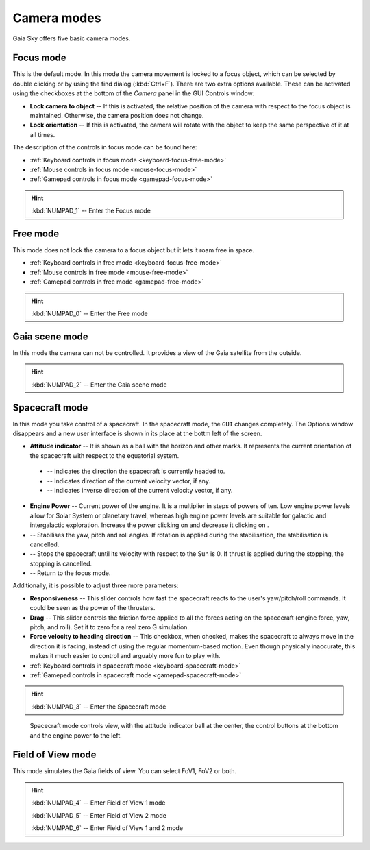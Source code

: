 .. _camera-modes:

Camera modes
************

Gaia Sky offers five basic camera modes.


Focus mode
==========

This is the default mode. In this mode the camera movement is locked to a focus object, which can be selected by double clicking or by using the find dialog (:kbd:`Ctrl+F`).
There are two extra options available. These can be activated using the checkboxes at the bottom of the `Camera` panel in the GUI Controls window:

*  **Lock camera to object** -- If this is activated, the relative position of the camera with respect to the focus object is maintained. Otherwise, the camera position does not change.
*  **Lock orientation** -- If this is activated, the camera will rotate with the object to keep the same perspective of it at all times.

The description of the controls in focus mode can be found here:

*  :ref:`Keyboard controls in focus mode <keyboard-focus-free-mode>`
*  :ref:`Mouse controls in focus mode <mouse-focus-mode>`
*  :ref:`Gamepad controls in focus mode <gamepad-focus-mode>`

.. hint:: :kbd:`NUMPAD_1` -- Enter the Focus mode

Free mode
=========

This mode does not lock the camera to a focus object but it lets it roam free in space.

*  :ref:`Keyboard controls in free mode <keyboard-focus-free-mode>`
*  :ref:`Mouse controls in free mode <mouse-free-mode>`
*  :ref:`Gamepad controls in free mode <gamepad-free-mode>`

.. hint:: :kbd:`NUMPAD_0` -- Enter the Free mode

Gaia scene mode
===============

In this mode the camera can not be controlled. It provides a view of the Gaia satellite from the outside.

.. hint:: :kbd:`NUMPAD_2` -- Enter the Gaia scene mode


.. _spacecraft_mode:

Spacecraft mode
===============

In this mode you take control of a spacecraft. In the spacecraft mode, the ``GUI`` changes completely. The Options window disappears and
a new user interface is shown in its place at the bottm left of the screen.

*  **Attitude indicator** -- It is shown as a ball with the horizon and other marks. It represents the current orientation of the spacecraft with respect to the equatorial system.

  *  |pointer| -- Indicates the direction the spacecraft is currently headed to.
  *  |greencross| -- Indicates direction of the current velocity vector, if any.
  *  |redcross| -- Indicates inverse direction of the current velocity vector, if any.

*  **Engine Power** -- Current power of the engine. It is a multiplier in steps of powers of ten. Low engine power levels allow for Solar System or planetary travel, whereas high engine power levels are suitable for galactic and intergalactic exploration. Increase the power clicking on |power-up| and decrease it clicking on |power-down|.
*  |stabilise| -- Stabilises the yaw, pitch and roll angles. If rotation is applied during the stabilisation, the stabilisation is cancelled.
*  |stop| -- Stops the spacecraft until its velocity with respect to the Sun is 0. If thrust is applied during the stopping, the stopping is cancelled.
*  |exit| -- Return to the focus mode.


.. |redcross| image:: img/sc/ai-antivel.png
.. |greencross| image:: img/sc/ai-vel.png
.. |pointer| image:: img/sc/ai-pointer.png
.. |stabilise| image:: img/sc/icon_stabilise.jpg
.. |stop| image:: img/sc/icon_stop.jpg
.. |exit| image:: img/sc/icon_exit.jpg
.. |power-up| image:: img/sc/sc-engine-power-up.png
.. |power-down| image:: img/sc/sc-engine-power-down.png

Additionally, it is possible to adjust three more parameters:

*  **Responsiveness** -- This slider controls how fast the spacecraft reacts to the user's yaw/pitch/roll commands. It could be seen as the power of the thrusters.
*  **Drag** -- This slider controls the friction force applied to all the forces acting on the spacecraft (engine force, yaw, pitch, and roll). Set it to zero for a real zero G simulation.
*  **Force velocity to heading direction** -- This checkbox, when checked, makes the spacecraft to always move in the direction it is facing, instead of using the regular momentum-based motion. Even though physically inaccurate, this makes it much easier to control and arguably more fun to play with. 


*  :ref:`Keyboard controls in spacecraft mode <keyboard-spacecraft-mode>`
*  :ref:`Gamepad controls in spacecraft mode <gamepad-spacecraft-mode>`

.. hint:: :kbd:`NUMPAD_3` -- Enter the Spacecraft mode

.. figure:: img/sc/sc-controls.png
  :alt: Spacecraft mode controls view, with the attitude indicator ball at the center, the control buttons at the bottom and the engine power to the left.
  :width: 50%

  Spacecraft mode controls view, with the attitude indicator ball at the center, the control buttons at the bottom and the engine power to the left.


Field of View mode
==================

This mode simulates the Gaia fields of view. You can select FoV1, FoV2 or both.

.. hint:: :kbd:`NUMPAD_4` -- Enter Field of View 1 mode

          :kbd:`NUMPAD_5` -- Enter Field of View 2 mode

          :kbd:`NUMPAD_6` -- Enter Field of View 1 and 2 mode
          
